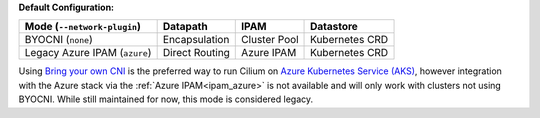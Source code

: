 **Default Configuration:**

============================= =============== =================== ==============
Mode (``--network-plugin``)   Datapath        IPAM                Datastore
============================= =============== =================== ==============
BYOCNI (``none``)             Encapsulation   Cluster Pool        Kubernetes CRD
Legacy Azure IPAM (``azure``) Direct Routing  Azure IPAM          Kubernetes CRD
============================= =============== =================== ==============

Using `Bring your own CNI <https://docs.microsoft.com/en-us/azure/aks/use-byo-cni?tabs=azure-cli>`_
is the preferred way to run Cilium on `Azure Kubernetes Service (AKS) <https://docs.microsoft.com/en-us/azure/aks/>`_,
however integration with the Azure stack via the :ref:`Azure IPAM<ipam_azure>`
is not available and will only work with clusters not using BYOCNI. While still
maintained for now, this mode is considered legacy.

